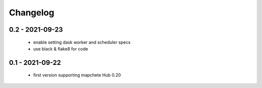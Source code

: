 #########
Changelog
#########

----------------
0.2 - 2021-09-23
----------------
    * enable setting dask worker and scheduler specs
    * use black & flake8 for code


----------------
0.1 - 2021-09-22
----------------
    * first version supporting mapchete Hub 0.20